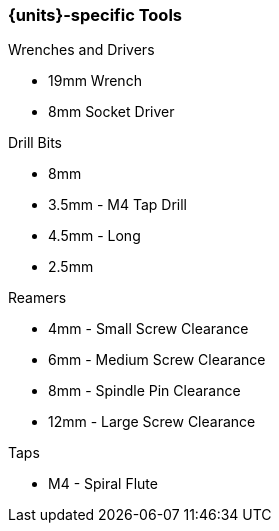 === {units}-specific Tools
.Wrenches and Drivers
* 19mm Wrench
* 8mm Socket Driver

.Drill Bits
* 8mm
* 3.5mm - M4 Tap Drill
* 4.5mm - Long
* 2.5mm

.Reamers
* 4mm - Small Screw Clearance
* 6mm - Medium Screw Clearance
* 8mm - Spindle Pin Clearance
* 12mm - Large Screw Clearance

.Taps
* M4 - Spiral Flute

